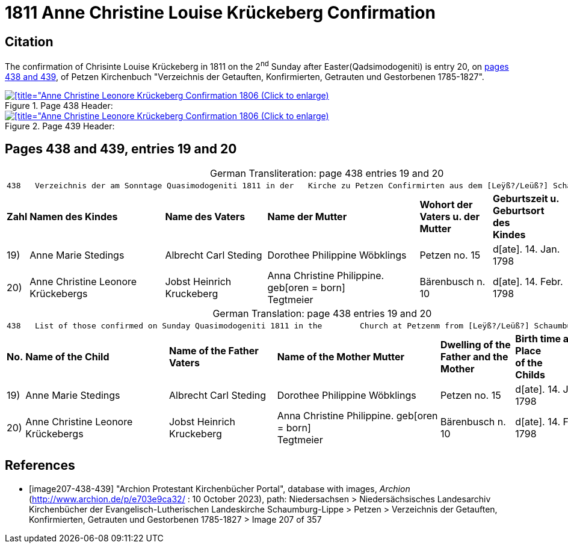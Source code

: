 = 1811 Anne Christine Louise Krückeberg Confirmation
:page-role: doc-width

== Citation

The confirmation of Chrisinte Louise Krückeberg in 1811 on the 2^nd^ Sunday
after Easter(Qadsimodogeniti) is entry 20, on <<image207-438-439, pages 438 and 439>>,
of Petzen Kirchenbuch "Verzeichnis der Getauften, Konfirmierten, Getrauten und Gestorbenen 1785-1827".

.Page 438 Header:

image::petzen-band2-img207-438-entry20.jpg[[title="Anne Christine Leonore Krückeberg Confirmation 1806 (Click to enlarge),link=self]

.Page 439 Header:

image::petzen-band2-img207-439-entry20.jpg[[title="Anne Christine Leonore Krückeberg Confirmation 1806 (Click to enlarge),link=self]

== Pages 438 and 439, entries 19 and 20 

[caption="German Transliteration: "]
.page 438 entries 19 and 20
[%autowidth,frame="none"]
|===
7+l|
438   Verzeichnis der am Sonntage Quasimodogeniti 1811 in der   Kirche zu Petzen Confirmirten aus dem [Leÿß?/Leüß?] Schaumb. Lipp.   439

s|Zahl s|Namen des Kindes s|Name des Vaters s|Name der Mutter s|Wohort der +
Vaters u. der +
Mutter s|Geburtszeit u. +
Geburtsort +
des +
Kindes s|Bermerkungen

|19)|Anne Marie Stedings|Albrecht Carl Steding|Dorothee Philippine Wöbklings|Petzen no. 15|d[ate]. 14. Jan. 1798| 

|20)|Anne Christine Leonore Krückebergs|Jobst Heinrich Kruckeberg|Anna Christine Philippine. geb[oren = born] +
 Tegtmeier|Bärenbusch n. 10|d[ate]. 14. Febr. 1798|
|===

[caption="German Translation: "]
.page 438 entries 19 and 20
[%autowidth,frame="none"]
|===
7+l|
438   List of those confirmed on Sunday Quasimodogeniti 1811 in the        Church at Petzenm from [Leÿß?/Leüß?] Schaumburg Lippe   439

s|No. s|Name of the Child s|Name of the Father Vaters s|Name of the Mother Mutter s|Dwelling of the +
Father and the +
Mother s|Birth time and +
Place +
of the +
Childs s|Remarks

|19)|Anne Marie Stedings|Albrecht Carl Steding|Dorothee Philippine Wöbklings|Petzen no. 15|d[ate]. 14. Jan. 1798| 

|20)|Anne Christine Leonore Krückebergs|Jobst Heinrich Kruckeberg|Anna Christine Philippine. geb[oren = born] +
 Tegtmeier|Bärenbusch n. 10|d[ate]. 14. Febr. 1798|
|===


[bibliography]
== References

* [[[image207-438-439]]] "Archion Protestant Kirchenbücher Portal", database with images, _Archion_ (http://www.archion.de/p/e703e9ca32/ : 10 October 2023), path: Niedersachsen > Niedersächsisches Landesarchiv  Kirchenbücher der Evangelisch-Lutherischen Landeskirche Schaumburg-Lippe > Petzen > Verzeichnis der Getauften, Konfirmierten, Getrauten und Gestorbenen 1785-1827 > Image 207 of 357
